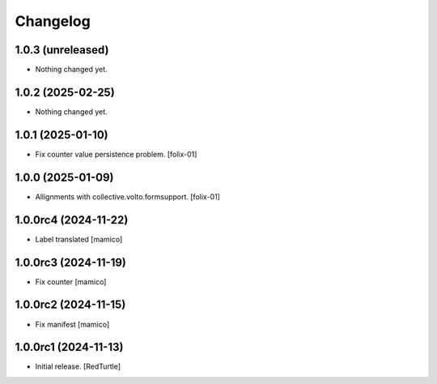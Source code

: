 Changelog
=========


1.0.3 (unreleased)
------------------

- Nothing changed yet.


1.0.2 (2025-02-25)
------------------

- Nothing changed yet.


1.0.1 (2025-01-10)
------------------

- Fix counter value persistence problem.
  [folix-01]


1.0.0 (2025-01-09)
------------------

- Allignments with collective.volto.formsupport.
  [folix-01]


1.0.0rc4 (2024-11-22)
---------------------

- Label translated
  [mamico]


1.0.0rc3 (2024-11-19)
---------------------

- Fix counter
  [mamico]


1.0.0rc2 (2024-11-15)
---------------------

- Fix manifest
  [mamico]


1.0.0rc1 (2024-11-13)
---------------------

- Initial release.
  [RedTurtle]
